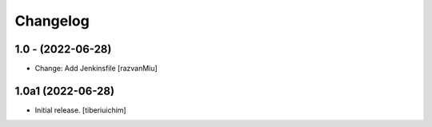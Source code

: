 Changelog
=========

1.0 - (2022-06-28)
---------------------------
* Change: Add Jenkinsfile [razvanMiu]


1.0a1 (2022-06-28)
------------------

- Initial release.
  [tiberiuichim]
